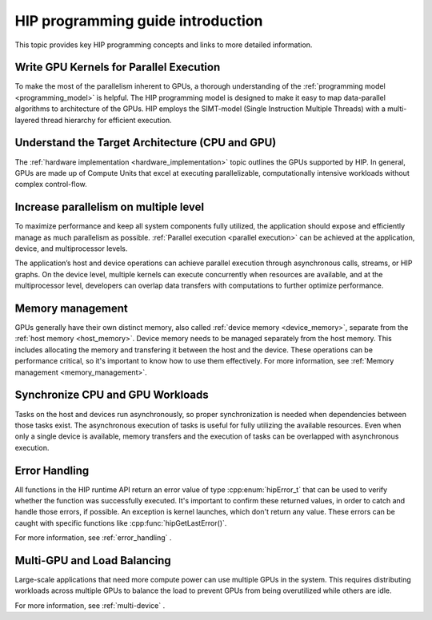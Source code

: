 .. meta::
    :description: HIP programming guide introduction
    :keywords: HIP programming guide introduction, HIP programming guide

.. _hip-programming-guide:

********************************************************************************
HIP programming guide introduction
********************************************************************************

This topic provides key HIP programming concepts and links to more detailed
information.

Write GPU Kernels for Parallel Execution
================================================================================

To make the most of the parallelism inherent to GPUs, a thorough understanding
of the :ref:`programming model <programming_model>` is helpful. The HIP
programming model is designed to make it easy to map data-parallel algorithms to
architecture of the GPUs. HIP employs the SIMT-model (Single Instruction
Multiple Threads) with a multi-layered thread hierarchy for efficient execution.

Understand the Target Architecture (CPU and GPU)
================================================================================

The :ref:`hardware implementation <hardware_implementation>` topic outlines the
GPUs supported by HIP. In general, GPUs are made up of Compute Units that excel
at executing parallelizable, computationally intensive workloads without complex
control-flow.

Increase parallelism on multiple level
================================================================================

To maximize performance and keep all system components fully utilized, the
application should expose and efficiently manage as much parallelism as possible.
:ref:`Parallel execution <parallel execution>` can be achieved at the
application, device, and multiprocessor levels.

The application’s host and device operations can achieve parallel execution
through asynchronous calls, streams, or HIP graphs. On the device level,
multiple kernels can execute concurrently when resources are available, and at
the multiprocessor level, developers can overlap data transfers with
computations to further optimize performance.

Memory management
================================================================================

GPUs generally have their own distinct memory, also called :ref:`device
memory <device_memory>`, separate from the :ref:`host memory <host_memory>`.
Device memory needs to be managed separately from the host memory. This includes
allocating the memory and transfering it between the host and the device. These
operations can be performance critical, so it's important to know how to use
them effectively. For more information, see :ref:`Memory management <memory_management>`.

Synchronize CPU and GPU Workloads
================================================================================

Tasks on the host and devices run asynchronously, so proper synchronization is
needed when dependencies between those tasks exist. The asynchronous execution
of tasks is useful for fully utilizing the available resources. Even when only a
single device is available, memory transfers and the execution of tasks can be
overlapped with asynchronous execution.

Error Handling
================================================================================

All functions in the HIP runtime API return an error value of type
:cpp:enum:`hipError_t` that can be used to verify whether the function was
successfully executed. It's important to confirm these returned values, in order
to catch and handle those errors, if possible. An exception is kernel launches,
which don't return any value. These errors can be caught with specific functions
like :cpp:func:`hipGetLastError()`.

For more information, see :ref:`error_handling` .

Multi-GPU and Load Balancing
================================================================================

Large-scale applications that need more compute power can use multiple GPUs in
the system. This requires distributing workloads across multiple GPUs to balance
the load to prevent GPUs from being overutilized while others are idle.

For more information, see :ref:`multi-device` .